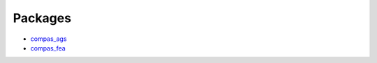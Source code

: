.. _packages:

********************************************************************************
Packages
********************************************************************************

* `compas_ags <http://block.arch.ethz.ch/docs/bleqemxknqtwppdjy/packages/compas_ags>`_
* `compas_fea <http://block.arch.ethz.ch/docs/bleqemxknqtwppdjy/packages/compas_fea>`_
